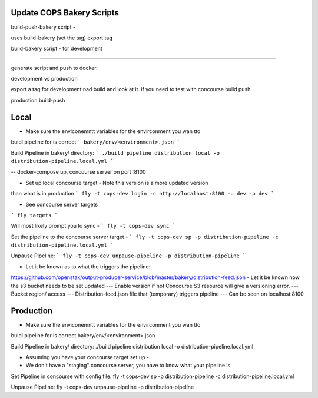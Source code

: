 .. _operations-updating-bakery-scripts:

===========================
Update COPS Bakery Scripts 
===========================

build-push-bakery script - 

uses build-bakery
(set the tag)
export tag 



build-bakery script - 
for development


-------

generate script and push to docker. 


development vs production


export a tag for development  nad build and look at it. 
if you need to test with concourse build push 


production 
build-push

=====
Local 
=====
- Make sure the enviconemntt  variables for the envirconment you  wan tto 

buidl pipeline for is correct  
```
bakery/env/<environment>.json 
```

Build Pipeline in bakery/ directory:
```
./build pipeline distribution local -o distribution-pipeline.local.yml
```

-- docker-compose up, concourse server on port :8100

- Set up local concourse target - Note this version is a more updated version

than what is in production
```
fly -t cops-dev login -c http://localhost:8100 -u dev -p dev
```

- See concourse server targets

```
fly targets
```

Will most likely prompt you to sync -
```
fly -t cops-dev sync
```

Set the pipeline to the concourse server target - 
```
fly -t cops-dev sp -p distribution-pipeline -c distribution-pipeline.local.yml
```

Unpause Pipeline:
```
fly -t cops-dev unpause-pipeline -p distribution-pipeline
```

- Let  it be known as to what the triggers the pipeline:

https://github.com/openstax/output-producer-service/blob/master/bakery/distribution-feed.json
- Let it be known how the s3 bucket needs to be set updated
--- Enable version if not Concourse S3 resource will give a versioning error.
--- Bucket region/ access
--- Distribution-feed.json file that (temporary) triggers pipeline
--- Can be seen on localhost:8100

==========
Production
==========
-  Make sure the enviconemntt  variables for the envirconment you  wan tto 

buidl pipeline for is correct  bakery/env/<environment>.json 

Build Pipeline in bakery/ directory:
./build pipeline distribution local -o distribution-pipeline.local.yml

- Assuming  you have your concourse target set up -
- We don't have a "staging" concourse server, you have to know what your pipeline is

Set Pipeline in concourse with config file:
fly -t cops-dev sp -p distribution-pipeline -c distribution-pipeline.local.yml

Unpause Pipeline:
fly -t cops-dev unpause-pipeline -p distribution-pipeline